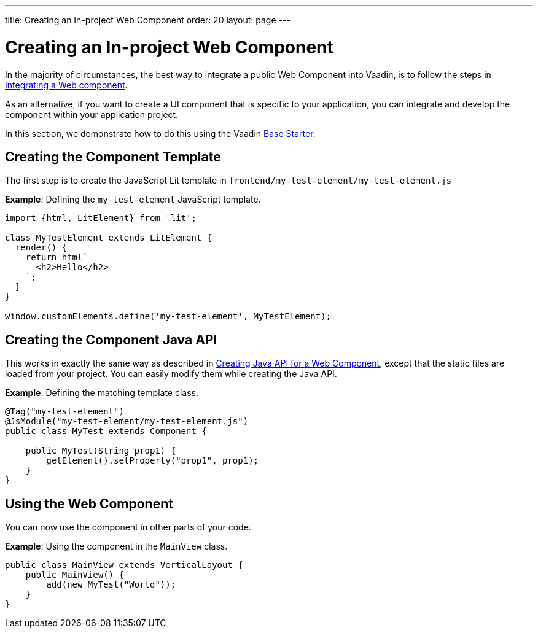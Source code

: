 ---
title: Creating an In-project Web Component
order: 20
layout: page
---

= Creating an In-project Web Component

In the majority of circumstances, the best way to integrate a public Web Component into Vaadin, is to follow the steps in <<integrating-a-web-component#,Integrating a Web component>>.

As an alternative, if you want to create a UI component that is specific to your application, you can integrate and develop the component within your application project.

In this section, we demonstrate how to do this using the Vaadin https://vaadin.com/start/lts/project-base[Base Starter].

== Creating the Component Template

The first step is to create the JavaScript Lit template in `frontend/my-test-element/my-test-element.js`

*Example*: Defining the `my-test-element` JavaScript template.

[source, js]
----
import {html, LitElement} from 'lit';

class MyTestElement extends LitElement {
  render() {
    return html`
      <h2>Hello</h2>
    `;
  }
}

window.customElements.define('my-test-element', MyTestElement);
----

== Creating the Component Java API

This works in exactly the same way as described in <<java-api-for-a-web-component#,Creating Java API for a Web Component>>, except that the static files are loaded from your project. You can easily modify them while creating the Java API.

*Example*: Defining the matching template class.

[source,java]
----
@Tag("my-test-element")
@JsModule("my-test-element/my-test-element.js")
public class MyTest extends Component {

    public MyTest(String prop1) {
        getElement().setProperty("prop1", prop1);
    }
}
----

== Using the Web Component

You can now use the component in other parts of your code.

*Example*: Using the component in the `MainView` class.
[source,java]
----
public class MainView extends VerticalLayout {
    public MainView() {
        add(new MyTest("World"));
    }
}
----
